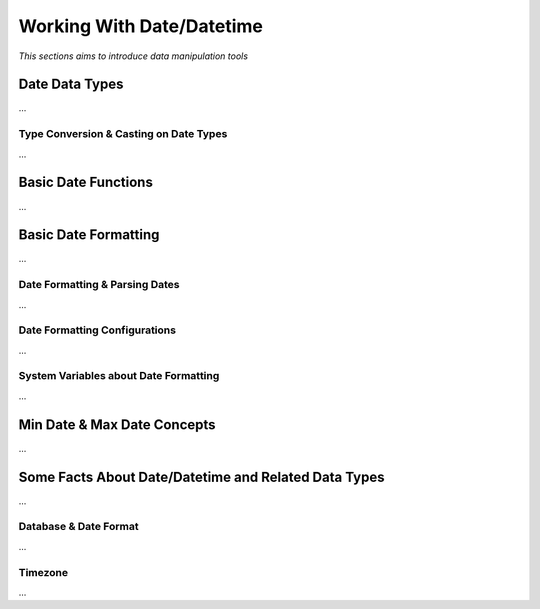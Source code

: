 

==========================
Working With Date/Datetime
==========================

*This sections aims to introduce data manipulation tools*

Date Data Types
---------------

...

Type Conversion & Casting on Date Types
=======================================

...

Basic Date Functions
--------------------

...


Basic Date Formatting
---------------------

...

Date Formatting & Parsing Dates
===============================

...


Date Formatting Configurations
==============================

...

System Variables about Date Formatting
======================================

...



Min Date & Max Date Concepts
----------------------------

...

Some Facts About Date/Datetime and Related Data Types
-----------------------------------------------------

...

Database & Date Format
======================

...

Timezone
========

...













	
